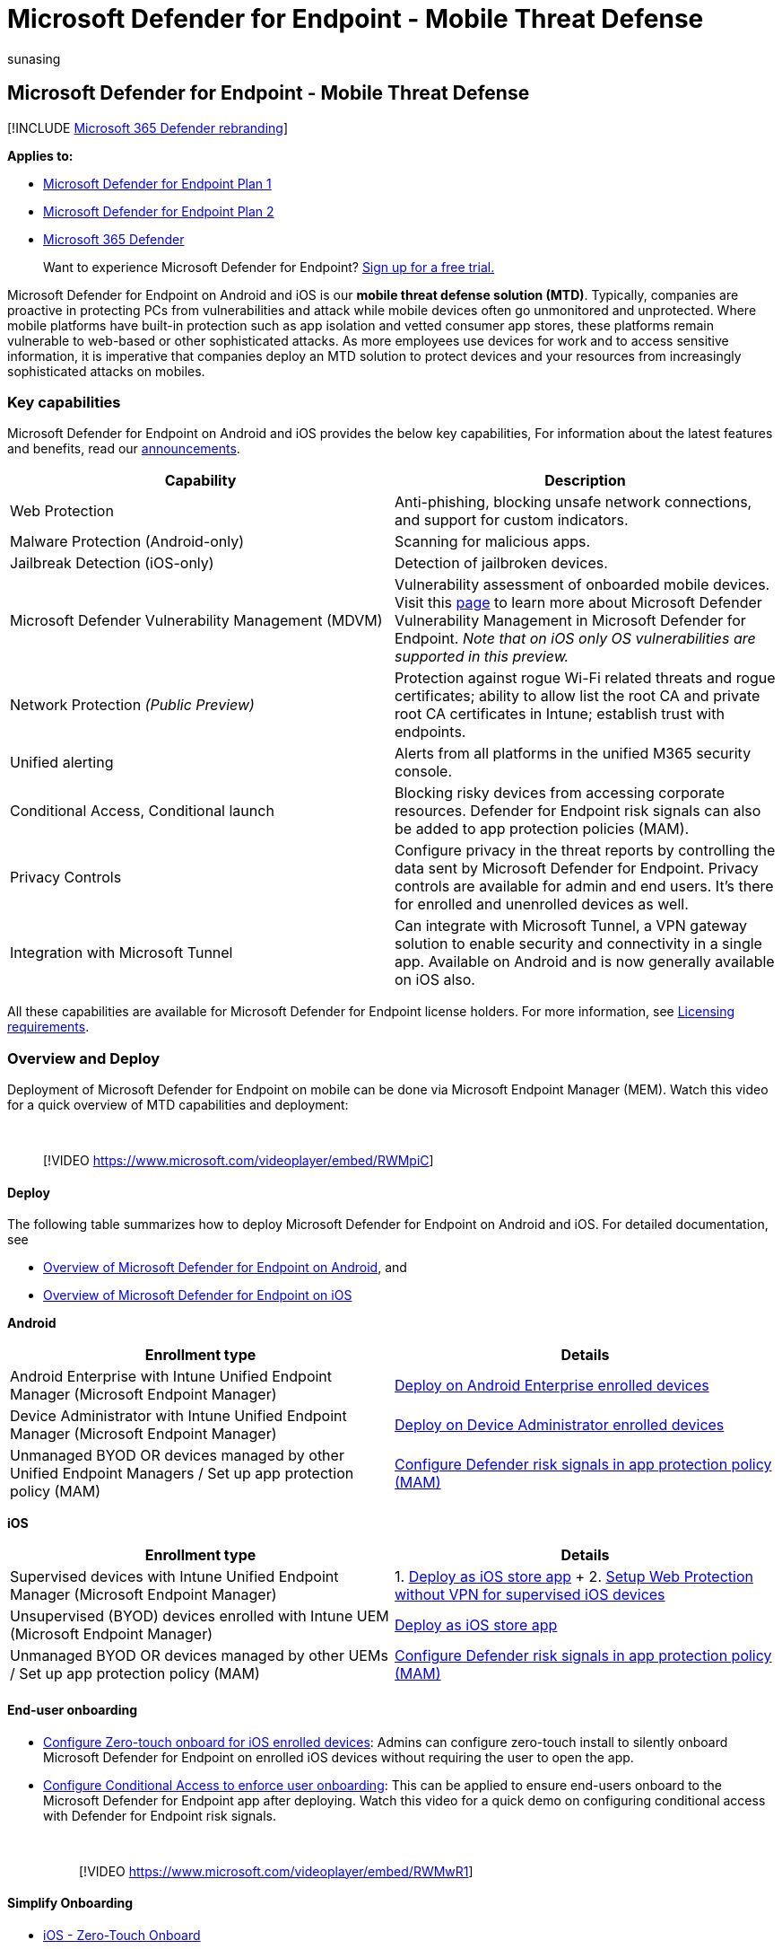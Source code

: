 = Microsoft Defender for Endpoint - Mobile Threat Defense
:audience: ITPro
:author: sunasing
:description: Overview of Mobile Threat Defense in Microsoft Defender for Endpoint
:keywords: mobile, defender, Microsoft Defender for Endpoint, ios, mtd, android, security
:manager: dansimp
:ms.author: sunasing
:ms.collection: ["m365-security-compliance", "m365-initiative-defender-endpoint"]
:ms.localizationpriority: medium
:ms.mktglfcycl: deploy
:ms.pagetype: security
:ms.reviewer:
:ms.service: microsoft-365-security
:ms.sitesec: library
:ms.subservice: mde
:ms.topic: conceptual
:search.appverid: met150

== Microsoft Defender for Endpoint - Mobile Threat Defense

[!INCLUDE xref:../../includes/microsoft-defender.adoc[Microsoft 365 Defender rebranding]]

*Applies to:*

* https://go.microsoft.com/fwlink/p/?linkid=2154037[Microsoft Defender for Endpoint Plan 1]
* https://go.microsoft.com/fwlink/p/?linkid=2154037[Microsoft Defender for Endpoint Plan 2]
* https://go.microsoft.com/fwlink/?linkid=2118804[Microsoft 365 Defender]

____
Want to experience Microsoft Defender for Endpoint?
https://signup.microsoft.com/create-account/signup?products=7f379fee-c4f9-4278-b0a1-e4c8c2fcdf7e&ru=https://aka.ms/MDEp2OpenTrial?ocid=docs-wdatp-exposedapis-abovefoldlink[Sign up for a free trial.]
____

Microsoft Defender for Endpoint on Android and iOS is our *mobile threat defense solution (MTD)*.
Typically, companies are proactive in protecting PCs from vulnerabilities and attack while mobile devices often go unmonitored and unprotected.
Where mobile platforms have built-in protection such as app isolation and vetted consumer app stores, these platforms remain vulnerable to web-based or other sophisticated attacks.
As more employees use devices for work and to access sensitive information, it is imperative that companies deploy an MTD solution to protect devices and your resources from increasingly sophisticated attacks on mobiles.

=== Key capabilities

Microsoft Defender for Endpoint on Android and iOS provides the below key capabilities, For information about the latest features and benefits, read our https://aka.ms/mdeblog[announcements].

|===
| Capability | Description

| Web Protection
| Anti-phishing, blocking unsafe network connections, and support for custom indicators.

| Malware Protection (Android-only)
| Scanning for malicious apps.

| Jailbreak Detection (iOS-only)
| Detection of jailbroken devices.

| Microsoft Defender Vulnerability Management (MDVM)
| Vulnerability assessment of onboarded mobile devices.
Visit this xref:next-gen-threat-and-vuln-mgt.adoc[page] to learn more about Microsoft Defender Vulnerability Management in Microsoft Defender for Endpoint.
_Note that on iOS only OS vulnerabilities are supported in this preview._

| Network Protection _(Public Preview)_
| Protection against rogue Wi-Fi related threats and rogue certificates;
ability to allow list the root CA and private root CA certificates in Intune;
establish trust with endpoints.

| Unified alerting
| Alerts from all platforms in the unified M365 security console.

| Conditional Access, Conditional launch
| Blocking risky devices from accessing corporate resources.
Defender for Endpoint risk signals can also be added to app protection policies (MAM).

| Privacy Controls
| Configure privacy in the threat reports by controlling the data sent by Microsoft Defender for Endpoint.
Privacy controls are available for admin and end users.
It's there for enrolled and unenrolled devices as well.

| Integration with Microsoft Tunnel
| Can integrate with Microsoft Tunnel, a VPN gateway solution to enable security and connectivity in a single app.
Available on Android and is now generally available on iOS also.
|===

All these capabilities are available for Microsoft Defender for Endpoint license holders.
For more information, see link:minimum-requirements.md#licensing-requirements[Licensing requirements].

=== Overview and Deploy

Deployment of Microsoft Defender for Endpoint on mobile can be done via Microsoft Endpoint Manager (MEM).
Watch this video for a quick overview of MTD capabilities and deployment:

{blank} +

____
[!VIDEO https://www.microsoft.com/videoplayer/embed/RWMpiC]
____

==== Deploy

The following table summarizes how to deploy Microsoft Defender for Endpoint on Android and iOS.
For detailed documentation, see

* xref:microsoft-defender-endpoint-android.adoc[Overview of Microsoft Defender for Endpoint on Android], and
* xref:microsoft-defender-endpoint-ios.adoc[Overview of Microsoft Defender for Endpoint on iOS]

*Android*

|===
| Enrollment type | Details

| Android Enterprise with Intune Unified Endpoint Manager (Microsoft Endpoint Manager)
| link:android-intune.md#deploy-on-android-enterprise-enrolled-devices[Deploy on Android Enterprise enrolled devices]

| Device Administrator with Intune Unified Endpoint Manager (Microsoft Endpoint Manager)
| link:android-intune.md#deploy-on-device-administrator-enrolled-devices[Deploy on Device Administrator enrolled devices]

| Unmanaged BYOD OR devices managed by other Unified Endpoint Managers / Set up app protection policy (MAM)
| xref:android-configure-mam.adoc[Configure Defender risk signals in app protection policy (MAM)]
|===

*iOS*

|===
| Enrollment type | Details

| Supervised devices with Intune Unified Endpoint Manager (Microsoft Endpoint Manager)
| 1.
xref:ios-install.adoc[Deploy as iOS store app] + 2.
link:ios-install.md#complete-deployment-for-supervised-devices[Setup Web Protection without VPN for supervised iOS devices]

| Unsupervised (BYOD) devices enrolled with Intune UEM (Microsoft Endpoint Manager)
| xref:ios-install.adoc[Deploy as iOS store app]

| Unmanaged BYOD OR devices managed by other UEMs / Set up app protection policy (MAM)
| xref:ios-install-unmanaged.adoc[Configure Defender risk signals in app protection policy (MAM)]
|===

==== End-user onboarding

* link:ios-install.md#zero-touch-onboarding-of-microsoft-defender-for-endpoint[Configure Zero-touch onboard for iOS enrolled devices]: Admins can configure zero-touch install to silently onboard Microsoft Defender for Endpoint on enrolled iOS devices without requiring the user to open the app.
* link:android-configure.md#conditional-access-with-defender-for-endpoint-on-android[Configure Conditional Access to enforce user onboarding]: This can be applied to ensure end-users onboard to the Microsoft Defender for Endpoint app after deploying.
Watch this video for a quick demo on configuring conditional access with Defender for Endpoint risk signals.
+
{blank} +
+
____
[!VIDEO https://www.microsoft.com/videoplayer/embed/RWMwR1]
____

==== Simplify Onboarding

* link:ios-install.md#zero-touch-onboarding-of-microsoft-defender-for-endpoint[iOS - Zero-Touch Onboard]
* link:android-intune.md#auto-setup-of-always-on-vpn[Android Enterprise - Setup Always-on VPN].
* link:ios-install.md#auto-onboarding-of-vpn-profile-simplified-onboarding[iOS - Auto-setup of VPN profile]

=== Pilot evaluation

While evaluating mobile threat defense with Microsoft Defender for Endpoint, you can verify that certain criteria is met before proceeding to deploy the service to a larger set of devices.
You can define the exit criteria and ensure that they are satisfied before deploying widely.

This helps reduce potential issues that could arise while rolling out the service.
Here are some tests and exit criteria that might help:

* Devices show up in the device inventory list: After successful onboarding of Defender for Endpoint on the mobile device, verify that the device is listed in the Device Inventory in the https://security.microsoft.com[security console].
* Run a malware detection test on an Android device: Install any test virus app from the Google play store and verify that it gets detected by Microsoft Defender for Endpoint.
Here is an example app that can be used for this test: https://play.google.com/store/apps/details?id=com.antivirus&hl=en_US&gl=US[Test virus].
Note that on Android Enterprise with a work profile, only the work profile is supported.
* Run a phishing test: Browse to https://smartscreentestratings2.net and verify that it gets blocked by Microsoft Defender for Endpoint.
Note that on Android Enterprise with a work profile, only the work profile is supported.
* Alerts appear in dashboard: Verify that alerts for above detection tests appear on the https://security.microsoft.com[security console].

=== Configure

* xref:android-configure.adoc[Configure Android features]
* xref:ios-configure-features.adoc[Configure iOS features]
* link:ios-install.md#complete-deployment-for-supervised-devices[Configure Web Protection without VPN for supervised iOS devices]

=== Resources

* xref:microsoft-defender-endpoint-android.adoc[Microsoft Defender for Endpoint on Android]
* xref:microsoft-defender-endpoint-ios.adoc[Microsoft Defender for Endpoint on iOS]
* Stay informed about upcoming releases by reading our https://aka.ms/mdeblog[announcements].
